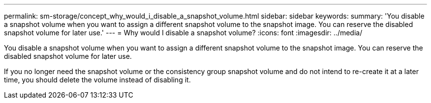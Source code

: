 ---
permalink: sm-storage/concept_why_would_i_disable_a_snapshot_volume.html
sidebar: sidebar
keywords: 
summary: 'You disable a snapshot volume when you want to assign a different snapshot volume to the snapshot image. You can reserve the disabled snapshot volume for later use.'
---
= Why would I disable a snapshot volume?
:icons: font
:imagesdir: ../media/

[.lead]
You disable a snapshot volume when you want to assign a different snapshot volume to the snapshot image. You can reserve the disabled snapshot volume for later use.

If you no longer need the snapshot volume or the consistency group snapshot volume and do not intend to re-create it at a later time, you should delete the volume instead of disabling it.
